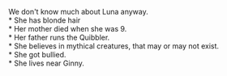:PROPERTIES:
:Author: Missing_Minus
:Score: 1
:DateUnix: 1487390449.0
:DateShort: 2017-Feb-18
:END:

We don't know much about Luna anyway.\\
* She has blonde hair\\
* Her mother died when she was 9.\\
* Her father runs the Quibbler.\\
* She believes in mythical creatures, that may or may not exist.\\
* She got bullied.\\
* She lives near Ginny.